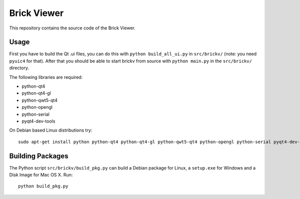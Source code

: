 Brick Viewer
============

This repository contains the source code of the Brick Viewer.

Usage
-----

First you have to build the Qt .ui files, you can do this with
``python build_all_ui.py`` in ``src/brickv/`` (note: you need ``pyuic4`` for that).
After that you should be able to start brickv from source with
``python main.py`` in the ``src/brickv/`` directory.

The following libraries are required:

* python-qt4
* python-qt4-gl
* python-qwt5-qt4
* python-opengl
* python-serial
* pyqt4-dev-tools

On Debian based Linux distributions try::

 sudo apt-get install python python-qt4 python-qt4-gl python-qwt5-qt4 python-opengl python-serial pyqt4-dev-tools

Building Packages
-----------------

The Python script ``src/brickv/build_pkg.py`` can build a Debian package for
Linux, a ``setup.exe`` for Windows and a Disk Image for Mac OS X. Run::

 python build_pkg.py
